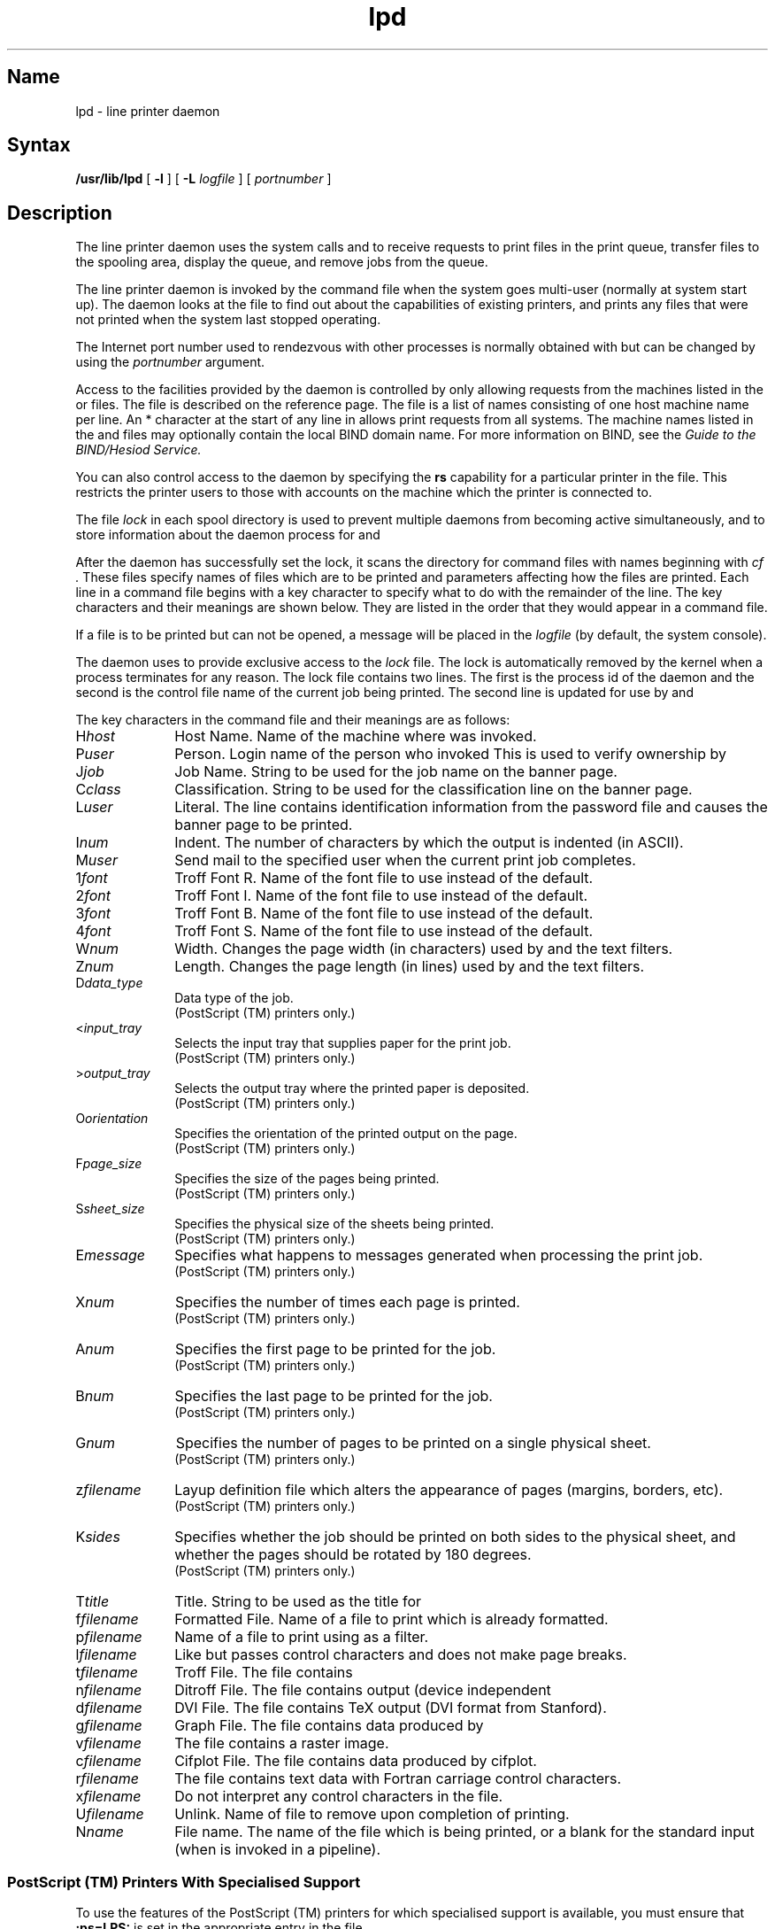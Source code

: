.TH lpd 8
.SH Name
lpd \- line printer daemon
.SH Syntax
.B /usr/lib/lpd
[
.B \-l
] [
.B \-L
.I logfile
] [
.I portnumber
]
.SH Description
.NXR "lpd daemon"
.NXAM "lpr command" "lpd daemon"
.NXS "line printer daemon" "lpd daemon"
.NXA "lpd daemon" "lpc program"
.NXR "lpd daemon" "key characters"
The
.PN lpd
line printer daemon uses the system calls
.PN listen
and
.PN accept ,
to receive requests to print files in the print queue,
transfer files to the spooling area, display the queue, and remove jobs
from the queue.
.PP
The line printer daemon is invoked by the
.PN /etc/rc
command file when the system goes multi-user (normally at system start
up).
The daemon looks at the
.PN /etc/printcap
file to find out about the capabilities of existing printers, and
prints any files that were not printed when the system last stopped
operating.
.PP
The Internet port number used to rendezvous with other processes is
normally obtained with
.PN getservbyname ,
but can be changed by using the \fIportnumber\fR argument.
.PP
Access to the facilities provided by the
.PN lpd
daemon is controlled by only allowing requests from
the machines listed in the
.PN /etc/hosts.equiv
or
.PN /etc/hosts.lpd
files.
The
.PN /etc/hosts.equiv
file is described on the
.PN hosts.equiv(5yp)
reference page.
The
.PN /etc/hosts.lpd
file is a list of names consisting of one host machine name per line.
An * character at the start of any line in
.PN /etc/hosts.lpd
allows print requests from all systems.  The machine names listed in the 
.PN /etc/hosts.equiv
and
.PN /etc/hosts.lpd
files may optionally contain the local BIND domain name.  For
more information on BIND, see the
.I Guide to the BIND/Hesiod Service.
.PP
You can also control access to the
.PN lpd
daemon by specifying the \fBrs\fR capability for
a particular printer in the
.PN printcap
file.
This restricts the printer users to those with accounts on the
machine which the printer is connected to.
.PP
The file
.I lock
in each spool directory is used to prevent multiple daemons from
becoming active simultaneously, and to store information
about the daemon process for
.PN lpr ,
.PN lpq ,
and
.PN lprm .
.PP
After the daemon has successfully set the lock, it scans the directory
for command files with names beginning with 
.I cf .
These files specify names of files which are to be printed and
parameters affecting how the files are printed.
Each line in a command file begins with a key character
to specify what to do with the remainder of the line.
The key characters and their meanings are shown below.
They are listed in the order that they would appear in a command file.
.PP
If a file is to be printed but can not be opened, 
a message will be placed
in the \fIlogfile\fR (by default, the system console).
.PP
The
.PN lpd
daemon uses 
.PN flock
to provide exclusive access to the \fIlock\fR file.
The lock is automatically removed by the kernel when a
.PN lpd
process terminates for any reason.
The lock file contains two lines.
The first is the process id of the daemon and the second is the control
file name of the current job being printed.
The second line is updated for use by
.PN lpq
and
.PN lprm .
.PP
The key characters in the command file and their meanings are as follows:
.IP H\fIhost\fR 1i
Host Name.
Name of the machine where
.PN lpr
was invoked.
.IP P\fIuser\fR 1i
Person.
Login name of the person who invoked
.PN lpr .
This is used to verify ownership by
.PN lprm .
.IP J\fIjob\fR 1i
Job Name.
String to be used for the job name on the banner page.
.IP C\fIclass\fR 1i
Classification.
String to be used for the classification line on the banner page.
.IP L\fIuser\fR 1i
Literal.
The line contains identification information from
the password file and causes the banner page to be printed.
.IP I\fInum\fR 1i
Indent.
The number of characters by which the output is indented (in ASCII).
.IP M\fIuser\fR 1i
Send mail to the specified user when the current print job completes.
.IP 1\fIfont\fR 1i
Troff Font R.
Name of the font file to use instead of the default.
.IP 2\fIfont\fR 1i
Troff Font I.
Name of the font file to use instead of the default.
.IP 3\fIfont\fR 1i
Troff Font B.
Name of the font file to use instead of the default.
.IP 4\fIfont\fR 1i
Troff Font S.
Name of the font file to use instead of the default.
.IP W\fInum\fR 1i
Width.
Changes the page width (in characters) used by
.PN pr
and the text filters.
.IP Z\fInum\fR 1i
Length.
Changes the page length (in lines) used by
.PN pr
and the text filters.
.IP D\fIdata_type\fR 1i
Data type of the job.
.br
(PostScript (TM) printers only.)
.IP <\fIinput_tray\fR 1i
Selects the input tray that supplies paper for the print job.
.br
(PostScript (TM) printers only.)
.IP >\fIoutput_tray\fR 1i
Selects the output tray where the printed paper is deposited.
.br
(PostScript (TM) printers only.)
.IP O\fIorientation\fR 1i
Specifies the orientation of the printed output on the page.
.br
(PostScript (TM) printers only.)
.IP F\fIpage_size\fR 1i
Specifies the size of the pages being printed.
.br
(PostScript (TM) printers only.)
.IP S\fIsheet_size\fR 1i
Specifies the physical size of the sheets being printed.
.br
(PostScript (TM) printers only.)
.IP E\fImessage\fR 1i
Specifies what happens to messages generated when processing the print job.
.br
(PostScript (TM) printers only.)
.IP X\fInum\fR 1i
Specifies the number of times each page is printed.
.br
(PostScript (TM) printers only.)
.IP A\fInum\fR 1i
Specifies the first page to be printed for the job.
.br
(PostScript (TM) printers only.)
.IP B\fInum\fR 1i
Specifies the last page to be printed for the job.
.br
(PostScript (TM) printers only.)
.IP G\fInum\fR 1i
Specifies the number of pages to be printed on a single physical sheet.
.br
(PostScript (TM) printers only.)
.IP z\fIfilename\fR 1i
Layup definition file which alters the appearance of pages (margins, borders,
etc).
.br
(PostScript (TM) printers only.)
.IP K\fIsides\fR 1i
Specifies whether the job should be printed on both sides to the physical
sheet, and whether the pages should be rotated by 180 degrees.
.br
(PostScript (TM) printers only.)
.IP T\fItitle\fR
Title.
String to be used as the title for 
.PN pr .
.IP f\fIfilename\fR 1i
Formatted File.
Name of a file to print which is already formatted.
.IP p\fIfilename\fR 1i
Name of a file to print using 
.PN pr
as a filter.
.IP l\fIfilename\fR 1i
Like 
.PN f 
but passes control characters and does not make page breaks.
.IP t\fIfilename\fR 1i
Troff File.
The file contains 
.PN troff .
.IP n\fIfilename\fR 1i
Ditroff File.
The file contains
.PN ditroff
output (device independent
.PN troff ).
.IP d\fIfilename\fR 1i
DVI File.
The file contains TeX output (DVI format from Stanford).
.IP g\fIfilename\fR 1i
Graph File.
The file contains data produced by
.PN plot .
.IP v\fIfilename\fR 1i
The file contains a raster image.
.IP c\fIfilename\fR 1i
Cifplot File.
The file contains data produced by cifplot.
.IP r\fIfilename\fR 1i
The file contains text data with Fortran carriage control characters.
.IP x\fIfilename\fR 1i
Do not interpret any control characters in the file.
.IP U\fIfilename\fR 1i
Unlink.
Name of file to remove upon completion of printing.
.IP N\fIname\fR 1i
File name.
The name of the file which is being printed, or a blank
for the standard input (when 
.PN lpr
is invoked in a pipeline).
.SS PostScript (TM) Printers With Specialised Support
To use the features of the PostScript (TM) printers for which specialised
support is available, you must ensure that \fB:ps=LPS:\fR is
set in the appropriate entry in the
.PN /etc/printcap
file.
.PP
For PostScript (TM) printers, the line printer daemon assembles the PostScript
(TM)
from the users data files and PostScript (TM) device control modules.
The device control modules access device features and manipulate the
appropriate printer parameters.
Device control modules (the \fBDl\fR capability in
.PN /etc/printcap ),
are provided in an archive file, refer to
.PN ar(5) .
Device control modules access printer specific features of PostScript (TM)
and are therefore device dependent.
.PP
The data type of the spooled files is given by the \fBDa\fR capability in
the
.PN printcap
file.
The data type can be overridden by the \fBD\fR key character in the command
file.
.PP
The support for PostScript (TM) printers introduces a new method of
specifying the type of the data to be printed using the \fB\-D\fR option of
.PN lpr
or the \fBDa\fR capability in
.PN /etc/printcap .
The mechanism for invoking these translators needs to interact with the
existing mechanism for invoking filters for non-text files, so that the
existing mechanism can be used if required.
The mechanism has the following features:
.IP
The new translators are invoked via the shell program
.PN xlator_call ,
which is passed the data type as one of its parameters.
.IP
Any old style filter arguments (for example, \fB\-t\fR and \fB\-x\fR) take
precedence over \fB\-D\fR (even though
.PN lpr
will accept the combination).
This means that the \fBif\fR capability in
.PN /etc/printcap
must not be specified if data types are being used.
.SS Filter Capabilities
Two of the
.PN printcap
capabilities that affect the behaviour of
.PN lpd
require a more detailed explanation than that given on the
.PN printcap(5)
reference page.
.IP ct .3i
Connection type.
This entry in the
.PN printcap
file determines the type of connection.
The following table shows the valid choices for \fBct\fR, and the mandatory and
optional entries to go with each choice.
.sp 6p
.TS 
tab(@);
lfHB lfHB lfHB
lfR lfR lfR .
_
.sp 4p
ct=@Mandatory Entries@Optional Entries
.sp 6p
_
.sp 6p
.R
dev@lp@of
lat@lp, ts, op, os@of
remote@rp, rm@
network@of@
.sp 6p
_
.TE
.IP \& .3i
Remote means a printer that is connected to another system running a
compatible printing daemon.
Network means that the output filter does not use stdout (that is, no
\fBlp\fR) and is restarted for each job.
.IP uv .3i
ULTRIX version.
To enable the \fBct\fR capability to determine the type of connection,
and to ensure % escapes are expanded in all filter command strings, you
must have
.EX
:uv=psv1.0:
.EE
as part of the
.PN printcap
entry.
.SS Using Filter Capabilities
This section refers to the programs specified by
the following filter capabilities in the
.PN printcap
file: 
.PN cf , 
.PN df , 
.PN gf , 
.PN if , 
.PN nf , 
.PN of , 
.PN pp , 
.PN tf , 
.PN vf , 
.PN xf , 
.PN Lf , 
and
.PN Xf .
.PP
Filters may be specified as pipelines as well as simple commands.
The syntax accepts tab or space as word separators, and | to
set up a pipe connection.
You can specify arguments to the filters.
The individual commands may be specified as full path names or
as simple program names, in which case the path searched is:
.EX
/usr/local/lib/lpdfilters:/usr/ucb:/bin:/usr/bin:
                            /usr/lib:/usr/lib/lpdfilters
.EE
.SS Filter Argument Parameterisation
The arguments to the filter program are normally supplied automatically
by
.PN lpd
but you can assign your own arguments to filters.
When arguments are supplied automatically, they are put after the arguments
for the first command in a pipeline, or after the arguments of a simple
command.
.PP
If you want to assign your own arguments to filters, you must ensure that
\fB:uv=psv1.0:\fR is set in the appropriate entry in the
.PN printcap
file.
.PP
Arguments are supplied exactly as for previous
.PN lpd
releases
unless a special character (%) is found anywhere in the command.
If a % is found it tells
.PN lpd
that you have taken control
of passing arguments to the filter.
In this case, the default set of arguments
are no longer appended to the argument list.
The arguments supplied to the command are those specified in the command
string, but with
.PN lpd
replacing %x pairs with parameter strings.
.PP
To allow the special character, %, to be passed,
a pair of %%'s are replaced by a %.
It is an error to specify an unknown %x pair.
The %x pairs and the parameter strings that replace them are shown below.
.sp 6p
.TS
tab(@);
lw lw
lw lw.
.HB
_
.sp 6p
%x Pairs@Parameter String
.sp 6p
_
.sp 6p
.R
%%@%
%0@T{
null string (used to pass null argument or disable default arguments)
T}
%\&_@space (used to insert spaces in arguments)
%A@accounting file
%D@data type
%F@pagesize
%H@host where job was submitted
%I@indent
%j@job name
%J@T{
job id as shown by
.PN lpq
T}
%L@length
%O@orientation
%P@printer name
%T@title
%U@user's login name
%W@width
%X@pixel width
%Y@pixel length
.sp 6p
_
.TE
.PP
All of the above %x pairs are available to all input filters.
For a network printer (\fB:ct=network:\fR in the
.PN /etc/printcap
file) they are all available to the output filter \fBof\fR.
For dev and lat printers the per-job parameters (%H, %U, %J and
%j) are not available to the output filter.
This is because the output filter
is invoked per session so that per-job parameters are still unset.
.SS Filter Arguments Supplied By lpd
The arguments automatically assigned to each filter by
.PN lpd
are shown below.
For clarity the parameters for each argument are 
shown as the appropriate %x pair.
.sp 6p
.TS
tab(@);
lw lw
lw lw.
.HB
_
.sp 6p
Filter@Parameterised Form of Default Arguments
.sp 6p
_
.sp 6p
.R
cf@\-x%X \-y%Y \-n %U \-h %H %A
df@\-x%X \-y%Y \-n %U \-h %H %A
gf@\-x%X \-y%Y \-n %U \-h %H %A
if@\-w%W \-l%L \-n %U \-h %H %A
\&(when \c
.PN lpr \0\c
is invoked@
without the \fB\-l\fR option)@
if@\-c \-w%W \-l%L \-n %U \-h %H %A
\&(when \c
.PN lpr \0\c
is invoked@
with the \fB\-l\fR option)@
nf@\-w%W \-l%L \-n %U \-h %H %A
of@\-w%W \-l%L
pp@\-w%W \-l%L \-h %T
rf@\-w%W \-l%L \-n %U \-h %H %A
tf@\-x%X \-y%Y \-n %U \-h %H %A
vf@\-x%X \-y%Y \-n %U \-h %H %A
xf@(no arguments)
Lf@(no arguments)
Xf@%D %O %F %W %L %I
.sp 6p
_
.TE
.PP
The %A argument is only supplied if the \fBaf\fR capability
is present.
.SH Options
.IP \fB\-l\fR .3i
Log valid requests received from the network.
This can be useful for debugging purposes.
.IP \fB\-L\fIlogfile\fR .3i
Write error conditions to the file specified by the argument
\fIlogfile\fR.
If this option is not used, error conditions are written to the system
console.
.SH Files
.TP 25
.PN /etc/printcap
Printer description file
.TP
.PN /usr/spool/lpd
Spool directories
.TP
.PN /dev/lp*
Line printer devices
.TP
.PN /dev/printer
Socket for local requests
.TP
.PN /etc/hosts.lpd
Lists machine names allowed printer access
.TP
.PN /etc/hosts.equiv
Lists machine names allowed printer access as trusted machines
.SH See Also
lpq(1), lpr(1), lprm(1), printcap(5), lpc(8), pac(8), xlator_call(8)
.br
.I Guide to the BIND/Hesiod Service
.br
.I Guide to System Environment Setup
